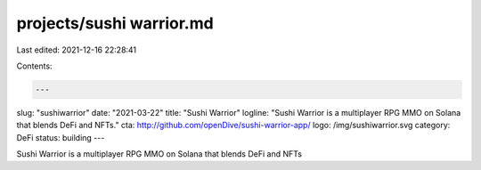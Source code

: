 projects/sushi warrior.md
=========================

Last edited: 2021-12-16 22:28:41

Contents:

.. code-block:: md

    ---
slug: "sushiwarrior"
date: "2021-03-22"
title: "Sushi Warrior"
logline: "Sushi Warrior is a multiplayer RPG MMO on Solana that blends DeFi and NFTs."
cta: http://github.com/openDive/sushi-warrior-app/
logo: /img/sushiwarrior.svg
category: DeFi
status: building
---

Sushi Warrior is a multiplayer RPG MMO on Solana that blends DeFi and NFTs


